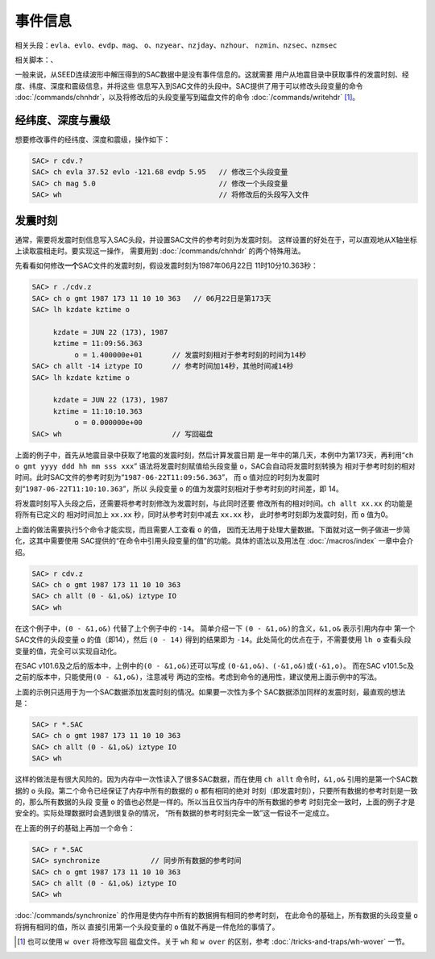 .. _sec:event-info:

事件信息
========

相关头段：\ ``evla``\ 、\ ``evlo``\ 、\ ``evdp``\ 、\ ``mag``\ 、
``o``\ 、\ ``nzyear``\ 、\ ``nzjday``\ 、\ ``nzhour``\ 、
``nzmin``\ 、\ ``nzsec``\ 、\ ``nzmsec``

相关脚本：、

一般来说，从SEED连续波形中解压得到的SAC数据中是没有事件信息的。这就需要
用户从地震目录中获取事件的发震时刻、经度、纬度、深度和震级信息，并将这些
信息写入到SAC文件的头段中。SAC提供了用于可以修改头段变量的命令
:doc:`/commands/chnhdr`\ ，以及将修改后的头段变量写到磁盘文件的命令
:doc:`/commands/writehdr`\  [1]_。

经纬度、深度与震级
------------------

想要修改事件的经纬度、深度和震级，操作如下：

.. code:: bash

    SAC> r cdv.?
    SAC> ch evla 37.52 evlo -121.68 evdp 5.95   // 修改三个头段变量
    SAC> ch mag 5.0                             // 修改一个头段变量
    SAC> wh                                     // 将修改后的头段写入文件

.. _subsec:origin-time:

发震时刻
--------

通常，需要将发震时刻信息写入SAC头段，并设置SAC文件的参考时刻为发震时刻。
这样设置的好处在于，可以直观地从X轴坐标上读取震相走时。要实现这一操作，
需要用到 :doc:`/commands/chnhdr` 的两个特殊用法。

先看看如何修改\ **一个**\ SAC文件的发震时刻，假设发震时刻为1987年06月22日
11时10分10.363秒：

.. code:: bash

    SAC> r ./cdv.z
    SAC> ch o gmt 1987 173 11 10 10 363   // 06月22日是第173天
    SAC> lh kzdate kztime o

         kzdate = JUN 22 (173), 1987
         kztime = 11:09:56.363
              o = 1.400000e+01       // 发震时刻相对于参考时刻的时间为14秒
    SAC> ch allt -14 iztype IO       // 参考时间加14秒，其他时间减14秒
    SAC> lh kzdate kztime o

         kzdate = JUN 22 (173), 1987
         kztime = 11:10:10.363
              o = 0.000000e+00
    SAC> wh                          // 写回磁盘

上面的例子中，首先从地震目录中获取了地震的发震时刻，然后计算发震日期
是一年中的第几天，本例中为第173天，再利用“``ch o gmt yyyy ddd hh mm sss xxx``”
语法将发震时刻赋值给头段变量 ``o``\ ，SAC会自动将发震时刻转换为
相对于参考时刻的相对时间。此时SAC文件的参考时刻为“``1987-06-22T11:09:56.363``”，
而 ``o`` 值对应的时刻为发震时刻“``1987-06-22T11:10:10.363``”，所以
头段变量 ``o`` 的值为发震时刻相对于参考时刻的时间差，即 14。

将发震时刻写入头段之后，还需要将参考时刻修改为发震时刻，与此同时还要
修改所有的相对时间。\ ``ch allt xx.xx`` 的功能是将所有已定义的
相对时间加上 ``xx.xx`` 秒，同时从参考时刻中减去 ``xx.xx`` 秒，
此时参考时刻即为发震时刻，而 ``o`` 值为0。

上面的做法需要执行5个命令才能实现，而且需要人工查看 ``o`` 的值，
因而无法用于处理大量数据。下面就对这一例子做进一步简化，这其中需要使用
SAC提供的“在命令中引用头段变量的值”的功能。具体的语法以及用法在
:doc:`/macros/index` 一章中会介绍。

.. code:: bash

    SAC> r cdv.z
    SAC> ch o gmt 1987 173 11 10 10 363
    SAC> ch allt (0 - &1,o&) iztype IO
    SAC> wh

在这个例子中，\ ``(0 - &1,o&)`` 代替了上个例子中的 ``-14``\ 。
简单介绍一下 ``(0 - &1,o&)``\ 的含义，\ ``&1,o&`` 表示引用内存中
第一个SAC文件的头段变量 ``o`` 的值（即14），然后 ``(0 - 14)``
得到的结果即为 ``-14``\ 。此处简化的优点在于，不需要使用 ``lh o``
查看头段变量的值，完全可以实现自动化。

在SAC v101.6及之后的版本中，上例中的\ ``(0 - &1,o&)``\ 还可以写成
``(0-&1,o&)``\ 、\ ``(-&1,o&)``\ 或\ ``(-&1,o)``\ 。 而在SAC
v101.5c及之前的版本中，只能使用\ ``(0 - &1,o&)``\ ，注意减号
两边的空格。考虑到命令的通用性，建议使用上面示例中的写法。

上面的示例只适用于为一个SAC数据添加发震时刻的情况。如果要一次性为多个
SAC数据添加同样的发震时刻，最直观的想法是：

.. code:: bash

    SAC> r *.SAC
    SAC> ch o gmt 1987 173 11 10 10 363
    SAC> ch allt (0 - &1,o&) iztype IO
    SAC> wh

这样的做法是有很大风险的。因为内存中一次性读入了很多SAC数据，而在使用
``ch allt`` 命令时，\ ``&1,o&`` 引用的是第一个SAC数据的 ``o``
头段。第二个命令已经保证了内存中所有的数据的 ``o`` 都有相同的绝对
时刻（即发震时刻），只要所有数据的参考时刻是一致的，那么所有数据的头段
变量 ``o`` 的值也必然是一样的。所以当且仅当内存中的所有数据的参考
时刻完全一致时，上面的例子才是安全的。实际处理数据时会遇到很复杂的情况，
“所有数据的参考时刻完全一致”这一假设不一定成立。

在上面的例子的基础上再加一个命令：

.. code:: bash

    SAC> r *.SAC
    SAC> synchronize            // 同步所有数据的参考时间
    SAC> ch o gmt 1987 173 11 10 10 363
    SAC> ch allt (0 - &1,o&) iztype IO
    SAC> wh

:doc:`/commands/synchronize`
的作用是使内存中所有的数据拥有相同的参考时刻，
在此命令的基础上，所有数据的头段变量 ``o`` 将拥有相同的值，所以
直接引用第一个头段变量的 ``o`` 值就不再是一件危险的事情了。

.. [1] 也可以使用 ``w over`` 将修改写回 磁盘文件。关于 ``wh`` 和 ``w over``
   的区别，参考 :doc:`/tricks-and-traps/wh-wover` 一节。

